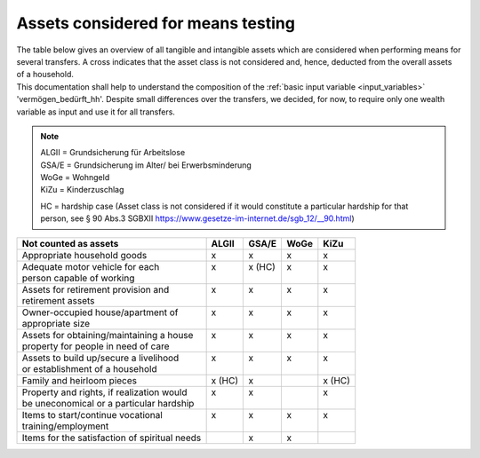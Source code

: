 .. _means_testing:

Assets considered for means testing
===================================

| The table below gives an overview of all tangible and intangible assets which are considered when performing means for several transfers. A cross indicates that the asset class is not considered and, hence, deducted from the overall assets of a household.

| This documentation shall help to understand the composition of the :ref:`basic input variable <input_variables>` 'vermögen_bedürft_hh'. Despite small differences over the transfers, we decided, for now, to require only one wealth variable as input and use it for all transfers.

.. note::
   | ALGII = Grundsicherung für Arbeitslose
   | GSA/E = Grundsicherung im Alter/ bei Erwerbsminderung
   | WoGe = Wohngeld
   | KiZu = Kinderzuschlag

   HC = hardship case
   (Asset class is not considered if it would constitute a particular hardship for that person, see § 90 Abs.3 SGBXII `<https://www.gesetze-im-internet.de/sgb_12/__90.html>`_)

+-----------------------------------------------+---------+---------+---------+---------+
| Not counted as assets                         |  ALGII  |  GSA/E  |  WoGe   |  KiZu   |
+===============================================+=========+=========+=========+=========+
| Appropriate household goods                   |    x    |    x    |    x    |    x    |
+-----------------------------------------------+---------+---------+---------+---------+
|| Adequate motor vehicle for each              ||   x    || x (HC) ||   x    ||   x    |
|| person capable of working                    ||        ||        ||        ||        |
+-----------------------------------------------+---------+---------+---------+---------+
|| Assets for retirement provision and          ||   x    ||   x    ||   x    ||   x    |
|| retirement assets                            ||        ||        ||        ||        |
+-----------------------------------------------+---------+---------+---------+---------+
|| Owner-occupied house/apartment of            ||   x    ||   x    ||   x    ||   x    |
|| appropriate size                             ||        ||        ||        ||        |
+-----------------------------------------------+---------+---------+---------+---------+
|| Assets for obtaining/maintaining a house     ||   x    ||   x    ||   x    ||   x    |
|| property for people in need of care          ||        ||        ||        ||        |
+-----------------------------------------------+---------+---------+---------+---------+
|| Assets to build up/secure a livelihood       ||   x    ||   x    ||   x    ||   x    |
|| or establishment of a household              ||        ||        ||        ||        |
+-----------------------------------------------+---------+---------+---------+---------+
| Family and heirloom pieces                    | x (HC)  |    x    |         | x (HC)  |
+-----------------------------------------------+---------+---------+---------+---------+
|| Property and rights, if realization would    ||   x    ||   x    ||        ||   x    |
|| be uneconomical or a particular hardship     ||        ||        ||        ||        |
+-----------------------------------------------+---------+---------+---------+---------+
|| Items to start/continue vocational           ||   x    ||   x    ||   x    ||   x    |
|| training/employment                          ||        ||        ||        ||        |
+-----------------------------------------------+---------+---------+---------+---------+
| Items for the satisfaction of spiritual needs ||        ||   x    ||   x    ||        |
+-----------------------------------------------+---------+---------+---------+---------+

.. seealso::
    See the following links for legal bases for the definition of assets for each transfer.
     * ALGII: §12 SGBII `<https://www.gesetze-im-internet.de/sgb_2/__12.html>`_
     * GSA/E: §90 SGBXII `<https://www.gesetze-im-internet.de/sgb_12/__90.html>`_
     * WoGe: §21 WoGG `<https://www.gesetze-im-internet.de/bkgg_1996/__6a.html>`_
     * KiZu: §6a BKGG, Abs.3 `<https://www.gesetze-im-internet.de/bkgg_1996/__6a.html>`_
